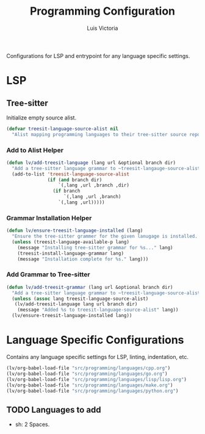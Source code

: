 #+TITLE: Programming Configuration
#+AUTHOR: Luis Victoria
#+PROPERTY: header-args :tangle yes

Configurations for LSP and entrypoint for any language specific settings.

* LSP
** Tree-sitter
Initialize empty source alist.

#+begin_src emacs-lisp
  (defvar treesit-language-source-alist nil
    "Alist mapping programming languages to their tree-sitter source repositories.")
#+end_src

*** Add to Alist Helper
#+begin_src emacs-lisp
  (defun lv/add-treesit-language (lang url &optional branch dir)
    "Add a tree-sitter language grammar to ~treesit-langauge-source-alist~."
    (add-to-list 'treesit-language-source-alist
                 (if (and branch dir)
                     `(,lang ,url ,branch ,dir)
                   (if branch
                       `(,lang ,url ,branch)
                     `(,lang ,url)))))
#+end_src


*** Grammar Installation Helper
#+begin_src emacs-lisp
  (defun lv/ensure-treesit-language-installed (lang)
    "Ensure the tree-sitter grammer for the given lanugage is installed. If not, it installs it."
    (unless (treesit-language-available-p lang)
      (message "Installing tree-sitter grammar for %s..." lang)
      (treesit-install-language-grammar lang)
      (message "Installation complete for %s." lang)))
#+end_src


*** Add Grammar to Tree-sitter
#+begin_src emacs-lisp
  (defun lv/add-treesit-grammar (lang url &optional branch dir)
    "Add a tree-sitter language grammar to ~treesit-language-source-alist~ and install it if misisng."
    (unless (assoc lang treesit-language-source-alist)
     (lv/add-treesit-language lang url branch dir)
      (message "Added %s to treesit-language-source-alist" lang))
    (lv/ensure-treesit-language-installed lang))
#+end_src


* Language Specific Configurations
Contains any language specific settings for LSP, linting, indentation, etc.

#+begin_src emacs-lisp
  (lv/org-babel-load-file "src/programming/languages/cpp.org")
  (lv/org-babel-load-file "src/programming/languages/go.org")
  (lv/org-babel-load-file "src/programming/languages/lisp/lisp.org")
  (lv/org-babel-load-file "src/programming/languages/make.org")
  (lv/org-babel-load-file "src/programming/languages/python.org")
#+end_src

** TODO Languages to add
- sh: 2 Spaces.
